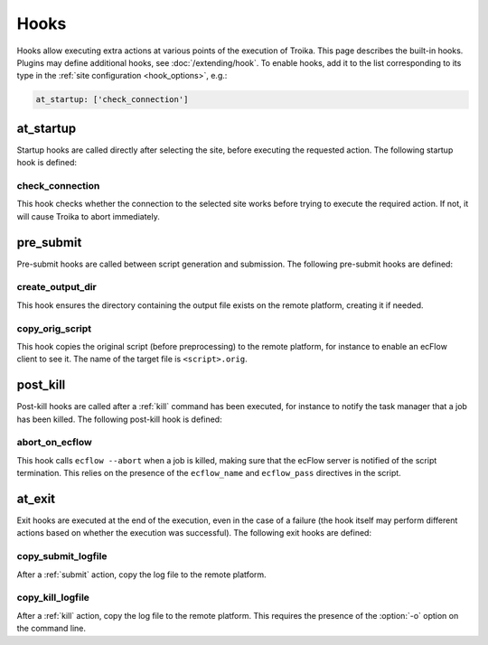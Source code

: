 
.. _hooks:

Hooks
=====

Hooks allow executing extra actions at various points of the execution of
Troika. This page describes the built-in hooks. Plugins may define additional
hooks, see :doc:`/extending/hook`. To enable hooks, add it to the list
corresponding to its type in the :ref:`site configuration <hook_options>`, e.g.:

.. code-block:: yaml

    at_startup: ['check_connection']

.. _at_startup:

at_startup
----------

Startup hooks are called directly after selecting the site, before executing the
requested action. The following startup hook is defined:

check_connection
~~~~~~~~~~~~~~~~

This hook checks whether the connection to the selected site works before trying
to execute the required action. If not, it will cause Troika to abort
immediately.


.. _pre_submit:

pre_submit
----------

Pre-submit hooks are called between script generation and submission. The
following pre-submit hooks are defined:

create_output_dir
~~~~~~~~~~~~~~~~~

This hook ensures the directory containing the output file exists on the remote
platform, creating it if needed.

copy_orig_script
~~~~~~~~~~~~~~~~

This hook copies the original script (before preprocessing) to the remote
platform, for instance to enable an ecFlow client to see it. The name of the
target file is ``<script>.orig``.


.. _post_kill:

post_kill
---------

Post-kill hooks are called after a :ref:`kill` command has been executed, for
instance to notify the task manager that a job has been killed. The following
post-kill hook is defined:

abort_on_ecflow
~~~~~~~~~~~~~~~

This hook calls ``ecflow --abort`` when a job is killed, making sure that the
ecFlow server is notified of the script termination. This relies on the presence
of the ``ecflow_name`` and ``ecflow_pass`` directives in the script.


.. _at_exit:

at_exit
-------

Exit hooks are executed at the end of the execution, even in the case of a
failure (the hook itself may perform different actions based on whether the
execution was successful). The following exit hooks are defined:

copy_submit_logfile
~~~~~~~~~~~~~~~~~~~

After a :ref:`submit` action, copy the log file to the remote platform.

copy_kill_logfile
~~~~~~~~~~~~~~~~~

.. program:: troika

After a :ref:`kill` action, copy the log file to the remote platform. This
requires the presence of the :option:`-o` option on the command line.
